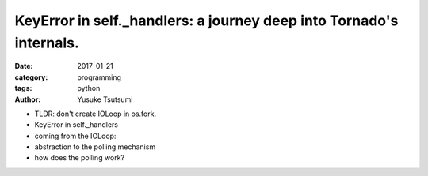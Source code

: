 ====================================================================
KeyError in self._handlers: a journey deep into Tornado's internals.
====================================================================
:date: 2017-01-21
:category: programming
:tags: python
:author: Yusuke Tsutsumi

* TLDR: don't create IOLoop in os.fork.
* KeyError in self._handlers
* coming from the IOLoop:
* abstraction to the polling mechanism
* how does the polling work?
